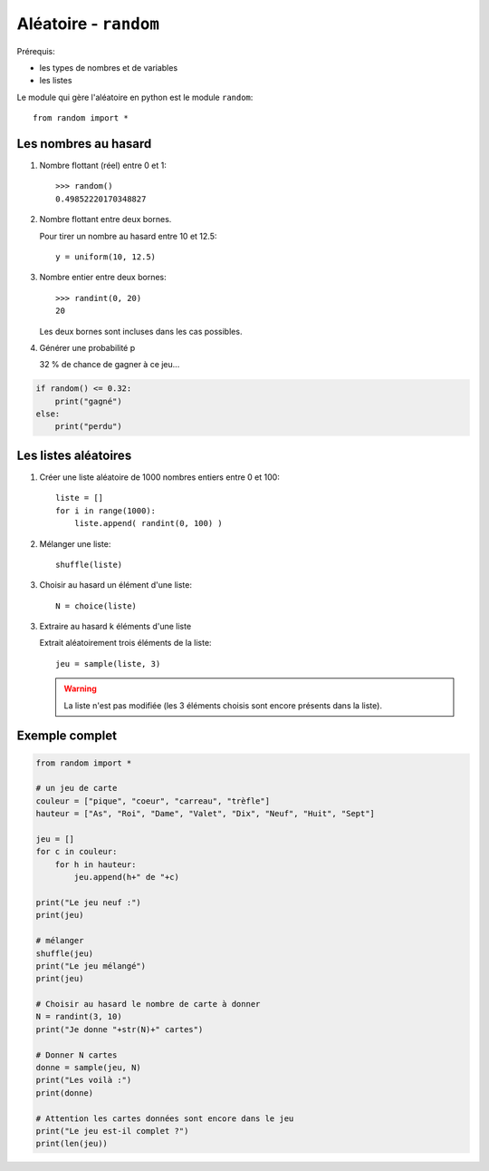 *******************************
Aléatoire - ``random``
*******************************

Prérequis:

* les types de nombres et de variables

* les listes

Le module qui gère l'aléatoire en python est le module ``random``::

        from random import *

Les nombres au hasard
=====================

1. Nombre flottant (réel) entre 0 et 1::

        >>> random()
        0.49852220170348827

2. Nombre flottant entre deux bornes.

   Pour tirer un nombre au hasard entre 10 et 12.5::

	y = uniform(10, 12.5)

3. Nombre entier entre deux bornes::

	>>> randint(0, 20)
	20

   Les deux bornes sont incluses dans les cas possibles.
 
4. Générer une probabilité p

   32 % de chance de gagner à ce jeu...
 
.. code-block:: python

        if random() <= 0.32:
            print("gagné")
        else:
            print("perdu")

Les listes aléatoires
=====================

1. Créer une liste aléatoire de 1000 nombres entiers entre 0 et 100::

        liste = []
        for i in range(1000):
            liste.append( randint(0, 100) )

2. Mélanger une liste::

	shuffle(liste)

3. Choisir au hasard un élément d'une liste::

	N = choice(liste)

3. Extraire au hasard k éléments d'une liste

   Extrait aléatoirement trois éléments de la liste::

	jeu = sample(liste, 3)

   .. warning::
        
           La liste n'est pas modifiée (les 3 éléments choisis sont encore présents dans la liste).

Exemple complet
===============

.. code-block:: python

        from random import *

        # un jeu de carte 
        couleur = ["pique", "coeur", "carreau", "trèfle"]
        hauteur = ["As", "Roi", "Dame", "Valet", "Dix", "Neuf", "Huit", "Sept"]

        jeu = []
        for c in couleur:
            for h in hauteur:
                jeu.append(h+" de "+c)
	
        print("Le jeu neuf :")
        print(jeu)

        # mélanger
        shuffle(jeu)
        print("Le jeu mélangé")
        print(jeu)

        # Choisir au hasard le nombre de carte à donner
        N = randint(3, 10)
        print("Je donne "+str(N)+" cartes")

        # Donner N cartes
        donne = sample(jeu, N)
        print("Les voilà :")
        print(donne)

        # Attention les cartes données sont encore dans le jeu
        print("Le jeu est-il complet ?")
        print(len(jeu))

